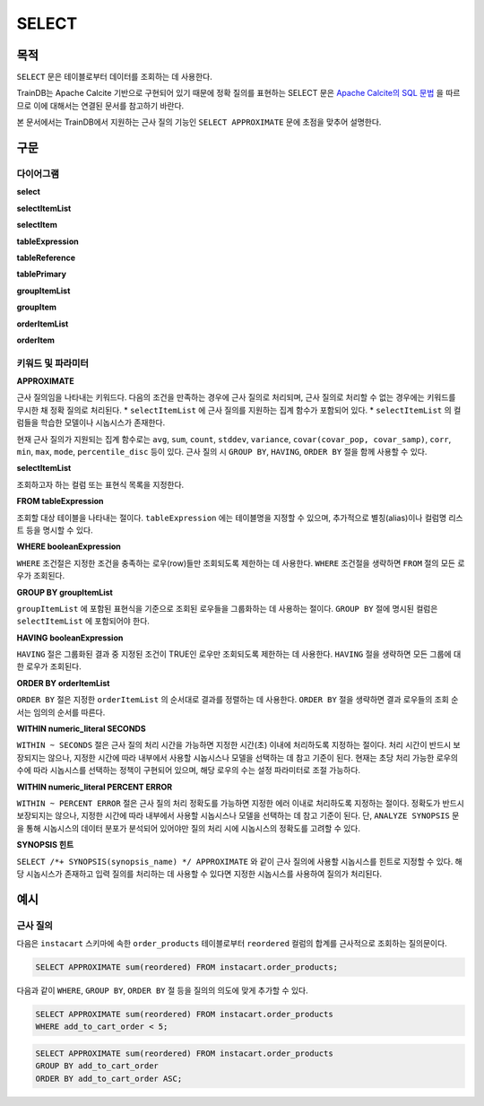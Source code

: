 SELECT
======

목적
----

``SELECT`` 문은 테이블로부터 데이터를 조회하는 데 사용한다.

TrainDB는 Apache Calcite 기반으로 구현되어 있기 때문에 정확 질의를 표현하는 SELECT 문은 `Apache Calcite의 SQL 문법 <https://calcite.apache.org/docs/reference.html>`_ 을 따르므로 이에 대해서는 연결된 문서를 참고하기 바란다.

본 문서에서는 TrainDB에서 지원하는 근사 질의 기능인 ``SELECT APPROXIMATE`` 문에 초점을 맞추어 설명한다.

구문
----

다이어그램
~~~~~~~~~~

**select**

.. only:: html

  .. raw:: html

    <embed type="image/svg+xml" src="../_static/rrd/select1.rrd.svg"/>
    <embed type="image/svg+xml" src="../_static/rrd/select2.rrd.svg"/>
    <embed type="image/svg+xml" src="../_static/rrd/select3.rrd.svg"/>
    <embed type="image/svg+xml" src="../_static/rrd/select4.rrd.svg"/>
    <embed type="image/svg+xml" src="../_static/rrd/select5.rrd.svg"/>
    <embed type="image/svg+xml" src="../_static/rrd/select6.rrd.svg"/>
    <embed type="image/svg+xml" src="../_static/rrd/select7.rrd.svg"/>

.. only:: latex

  .. image:: ../_static/rrd/select1.rrd.*
  .. image:: ../_static/rrd/select2.rrd.*
  .. image:: ../_static/rrd/select3.rrd.*
  .. image:: ../_static/rrd/select4.rrd.*
  .. image:: ../_static/rrd/select5.rrd.*
  .. image:: ../_static/rrd/select6.rrd.*
  .. image:: ../_static/rrd/select7.rrd.*

**selectItemList**

.. only:: html

  .. raw:: html

    <embed type="image/svg+xml" src="../_static/rrd/selectItemList.rrd.svg"/>

.. only:: latex

  .. image:: ../_static/rrd/selectItemList.rrd.*

**selectItem**

.. only:: html

  .. raw:: html

    <embed type="image/svg+xml" src="../_static/rrd/selectItem.rrd.svg"/>

.. only:: latex

  .. image:: ../_static/rrd/selectItem.rrd.*

**tableExpression**

.. only:: html

  .. raw:: html

    <embed type="image/svg+xml" src="../_static/rrd/tableExpression.rrd.svg"/>

.. only:: latex

  .. image:: ../_static/rrd/tableExpression.rrd.*

**tableReference**

.. only:: html

  .. raw:: html

    <embed type="image/svg+xml" src="../_static/rrd/tableReference.rrd.svg" width="100%" height="100%"/>

.. only:: latex

  .. image:: ../_static/rrd/tableReference.rrd.*

**tablePrimary**

.. only:: html

  .. raw:: html

    <embed type="image/svg+xml" src="../_static/rrd/tablePrimary.rrd.svg" width="100%" height="100%"/>

.. only:: latex

  .. image:: ../_static/rrd/tablePrimary.rrd.*

**groupItemList**

.. only:: html

  .. raw:: html

    <embed type="image/svg+xml" src="../_static/rrd/groupItemList.rrd.svg"/>

.. only:: latex

  .. image:: ../_static/rrd/groupItemList.rrd.*

**groupItem**

.. only:: html

  .. raw:: html

    <embed type="image/svg+xml" src="../_static/rrd/groupItem.rrd.svg"/>

.. only:: latex

  .. image:: ../_static/rrd/groupItem.rrd.*

**orderItemList**

.. only:: html

  .. raw:: html

    <embed type="image/svg+xml" src="../_static/rrd/orderItemList.rrd.svg"/>

.. only:: latex

  .. image:: ../_static/rrd/orderItemList.rrd.*

**orderItem**

.. only:: html

  .. raw:: html

    <embed type="image/svg+xml" src="../_static/rrd/orderItem.rrd.svg"/>

.. only:: latex

  .. image:: ../_static/rrd/orderItem.rrd.*


키워드 및 파라미터
~~~~~~~~~~~~~~~~~~

**APPROXIMATE**

근사 질의임을 나타내는 키워드다. 다음의 조건을 만족하는 경우에 근사 질의로 처리되며, 근사 질의로 처리할 수 없는 경우에는 키워드를 무시한 채 정확 질의로 처리된다.
* ``selectItemList`` 에 근사 질의를 지원하는 집계 함수가 포함되어 있다.
* ``selectItemList`` 의 컬럼들을 학습한 모델이나 시놉시스가 존재한다.

현재 근사 질의가 지원되는 집계 함수로는 ``avg``, ``sum``, ``count``, ``stddev``, ``variance``,  ``covar(covar_pop, covar_samp)``, ``corr``, ``min``, ``max``, ``mode``, ``percentile_disc`` 등이 있다.
근사 질의 시 ``GROUP BY``, ``HAVING``, ``ORDER BY`` 절을 함께 사용할 수 있다.

**selectItemList**

조회하고자 하는 컬럼 또는 표현식 목록을 지정한다.

**FROM tableExpression**

조회할 대상 테이블을 나타내는 절이다. ``tableExpression`` 에는 테이블명을 지정할 수 있으며, 추가적으로 별칭(alias)이나 컬럼명 리스트 등을 명시할 수 있다.

**WHERE booleanExpression**

``WHERE`` 조건절은 지정한 조건을 충족하는 로우(row)들만 조회되도록 제한하는 데 사용한다.
``WHERE`` 조건절을 생략하면 ``FROM`` 절의 모든 로우가 조회된다.

**GROUP BY groupItemList**

``groupItemList`` 에 포함된 표현식을 기준으로 조회된 로우들을 그룹화하는 데 사용하는 절이다. ``GROUP BY`` 절에 명시된 컬럼은 ``selectItemList`` 에 포함되어야 한다.

**HAVING booleanExpression**

``HAVING`` 절은 그룹화된 결과 중 지정된 조건이 TRUE인 로우만 조회되도록 제한하는 데 사용한다. ``HAVING`` 절을 생략하면 모든 그룹에 대한 로우가 조회된다.

**ORDER BY orderItemList**

``ORDER BY`` 절은 지정한 ``orderItemList`` 의 순서대로 결과를 정렬하는 데 사용한다. ``ORDER BY`` 절을 생략하면 결과 로우들의 조회 순서는 임의의 순서를 따른다.

**WITHIN numeric_literal SECONDS**

``WITHIN ~ SECONDS`` 절은 근사 질의 처리 시간을 가능하면 지정한 시간(초) 이내에 처리하도록 지정하는 절이다. 처리 시간이 반드시 보장되지는 않으나, 지정한 시간에 따라 내부에서 사용할 시놉시스나 모델을 선택하는 데 참고 기준이 된다. 현재는 초당 처리 가능한 로우의 수에 따라 시놉시스를 선택하는 정책이 구현되어 있으며, 해당 로우의 수는 설정 파라미터로 조절 가능하다.

**WITHIN numeric_literal PERCENT ERROR**

``WITHIN ~ PERCENT ERROR`` 절은 근사 질의 처리 정확도를 가능하면 지정한 에러 이내로 처리하도록 지정하는 절이다. 정확도가 반드시 보장되지는 않으나, 지정한 시간에 따라 내부에서 사용할 시놉시스나 모델을 선택하는 데 참고 기준이 된다.
단, ``ANALYZE SYNOPSIS`` 문을 통해 시놉시스의 데이터 분포가 분석되어 있어야만 질의 처리 시에 시놉시스의 정확도를 고려할 수 있다.

**SYNOPSIS 힌트**

``SELECT /*+ SYNOPSIS(synopsis_name) */ APPROXIMATE`` 와 같이 근사 질의에 사용할 시놉시스를 힌트로 지정할 수 있다. 해당 시놉시스가 존재하고 입력 질의를 처리하는 데 사용할 수 있다면 지정한 시놉시스를 사용하여 질의가 처리된다.


예시
----

근사 질의
~~~~~~~~~

다음은 ``instacart`` 스키마에 속한 ``order_products`` 테이블로부터 ``reordered`` 컬럼의 합계를 근사적으로 조회하는 질의문이다.

.. code-block:: console

  SELECT APPROXIMATE sum(reordered) FROM instacart.order_products;

다음과 같이 ``WHERE``, ``GROUP BY``, ``ORDER BY`` 절 등을 질의의 의도에 맞게 추가할 수 있다.

.. code-block:: console

  SELECT APPROXIMATE sum(reordered) FROM instacart.order_products
  WHERE add_to_cart_order < 5;

.. code-block:: console

  SELECT APPROXIMATE sum(reordered) FROM instacart.order_products
  GROUP BY add_to_cart_order
  ORDER BY add_to_cart_order ASC;
